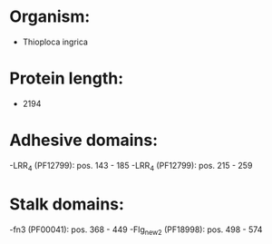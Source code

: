 * Organism:
- Thioploca ingrica
* Protein length:
- 2194
* Adhesive domains:
-LRR_4 (PF12799): pos. 143 - 185
-LRR_4 (PF12799): pos. 215 - 259
* Stalk domains:
-fn3 (PF00041): pos. 368 - 449
-Flg_new_2 (PF18998): pos. 498 - 574


